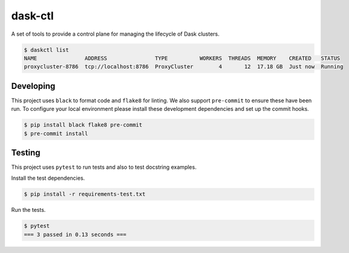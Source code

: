 dask-ctl
========


.. image:: https://img.shields.io/pypi/v/dask-ctl
   :target: https://pypi.org/project/dask-ctl/
   :alt: PyPI
.. image:: https://github.com/dask-contrib/dask-ctl/workflows/Tests/badge.svg
   :target: https://github.com/dask-contrib/dask-ctl/actions?query=workflow%3ATests
   :alt: GitHub Actions - CI
.. image:: https://github.com/dask-contrib/dask-ctl/workflows/Linting/badge.svg
   :target: https://github.com/dask-contrib/dask-ctl/actions?query=workflow%3ALinting
   :alt: GitHub Actions - pre-commit
.. image:: https://img.shields.io/codecov/c/gh/dask-contrib/dask-ctl
   :target: https://app.codecov.io/gh/dask-contrib/dask-ctl
   :alt: Codecov

A set of tools to provide a control plane for managing the lifecycle of Dask clusters.

.. code-block:: bash

    $ daskctl list
    NAME               ADDRESS               TYPE          WORKERS  THREADS  MEMORY    CREATED   STATUS
    proxycluster-8786  tcp://localhost:8786  ProxyCluster        4       12  17.18 GB  Just now  Running

Developing
----------

This project uses ``black`` to format code and ``flake8`` for linting. We also support ``pre-commit`` to ensure
these have been run. To configure your local environment please install these development dependencies and set up
the commit hooks.

.. code-block:: bash

   $ pip install black flake8 pre-commit
   $ pre-commit install

Testing
-------

This project uses ``pytest`` to run tests and also to test docstring examples.

Install the test dependencies.

.. code-block:: bash

   $ pip install -r requirements-test.txt

Run the tests.

.. code-block:: bash

   $ pytest
   === 3 passed in 0.13 seconds ===
